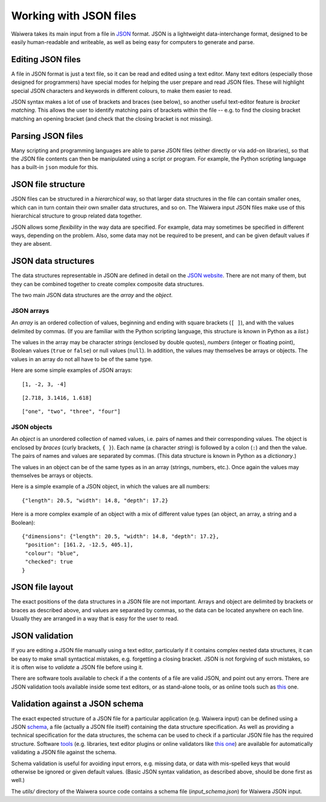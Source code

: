 ***********************
Working with JSON files
***********************

Waiwera takes its main input from a file in `JSON <https://www.json.org/>`_ format. JSON is a lightweight data-interchange format, designed to be easily human-readable and writeable, as well as being easy for computers to generate and parse.

Editing JSON files
==================

A file in JSON format is just a text file, so it can be read and edited using a text editor. Many text editors (especially those designed for programmers) have special modes for helping the user prepare and read JSON files. These will highlight special JSON characters and keywords in different colours, to make them easier to read.

JSON syntax makes a lot of use of brackets and braces (see below), so another useful text-editor feature is `bracket matching`. This allows the user to identify matching pairs of brackets within the file -- e.g. to find the closing bracket matching an opening bracket (and check that the closing bracket is not missing).

Parsing JSON files
==================

Many scripting and programming languages are able to parse JSON files (either directly or via add-on libraries), so that the JSON file contents can then be manipulated using a script or program. For example, the Python scripting language has a built-in ``json`` module for this.

JSON file structure
===================

JSON files can be structured in a `hierarchical` way, so that larger data structures in the file can contain smaller ones, which can in turn contain their own smaller data structures, and so on. The Waiwera input JSON files make use of this hierarchical structure to group related data together.

JSON allows some `flexibility` in the way data are specified. For example, data may sometimes be specified in different ways, depending on the problem. Also, some data may not be required to be present, and can be given default values if they are absent.

JSON data structures
====================

The data structures representable in JSON are defined in detail on the `JSON website <https://www.json.org/>`_. There are not many of them, but they can be combined together to create complex composite data structures.

The two main JSON data structures are the `array` and the `object`.

JSON arrays
-----------

An `array` is an ordered collection of values, beginning and ending with square brackets (``[ ]``), and with the values delimited by commas. (If you are familiar with the Python scripting language, this structure is known in Python as a `list`.)

The values in the array may be character `strings` (enclosed by double quotes), `numbers` (integer or floating point), Boolean values (``true`` or ``false``) or null values (``null``). In addition, the values may themselves be arrays or objects. The values in an array do not all have to be of the same type.

Here are some simple examples of JSON arrays::

  [1, -2, 3, -4]

::

  [2.718, 3.1416, 1.618]

::

  ["one", "two", "three", "four"]

JSON objects
------------

An `object` is an unordered collection of named values, i.e. pairs of names and their corresponding values. The object is enclosed by `braces` (curly brackets, ``{ }``). Each name (a character `string`) is followed by a colon (``:``) and then the value. The pairs of names and values are separated by commas. (This data structure is known in Python as a `dictionary`.)

The values in an object can be of the same types as in an array (strings, numbers, etc.). Once again the values may themselves be arrays or objects.

Here is a simple example of a JSON object, in which the values are all numbers::

  {"length": 20.5, "width": 14.8, "depth": 17.2}

Here is a more complex example of an object with a mix of different value types (an object, an array, a string and a Boolean)::

  {"dimensions": {"length": 20.5, "width": 14.8, "depth": 17.2},
   "position": [161.2, -12.5, 405.1],
   "colour": "blue",
   "checked": true
  }

JSON file layout
================

The exact positions of the data structures in a JSON file are not important. Arrays and object are delimited by brackets or braces as described above, and values are separated by commas, so the data can be located anywhere on each line. Usually they are arranged in a way that is easy for the user to read.

JSON validation
===============

If you are editing a JSON file manually using a text editor, particularly if it contains complex nested data structures, it can be easy to make small syntactical mistakes, e.g. forgetting a closing bracket. JSON is not forgiving of such mistakes, so it is often wise to `validate` a JSON file before using it.

There are software tools available to check if a the contents of a file are valid JSON, and point out any errors. There are JSON validation tools available inside some text editors, or as stand-alone tools, or as online tools such as `this <https://jsonlint.com/>`_ one.

Validation against a JSON schema
================================

The exact expected structure of a JSON file for a particular application (e.g. Waiwera input) can be defined using a JSON `schema <http://json-schema.org/>`_, a file (actually a JSON file itself) containing the data structure specification. As well as providing a technical specification for the data structures, the schema can be used to check if a particular JSON file has the required structure. Software `tools <http://json-schema.org/implementations.html>`_ (e.g. libraries, text editor plugins or online validators like `this one <https://jsonschemalint.com>`_) are available for automatically validating a JSON file against the schema.

Schema validation is useful for avoiding input errors, e.g. missing data, or data with mis-spelled keys that would otherwise be ignored or given default values. (Basic JSON syntax validation, as described above, should be done first as well.)

The `utils/` directory of the Waiwera source code contains a schema file (`input_schema.json`) for Waiwera JSON input.
